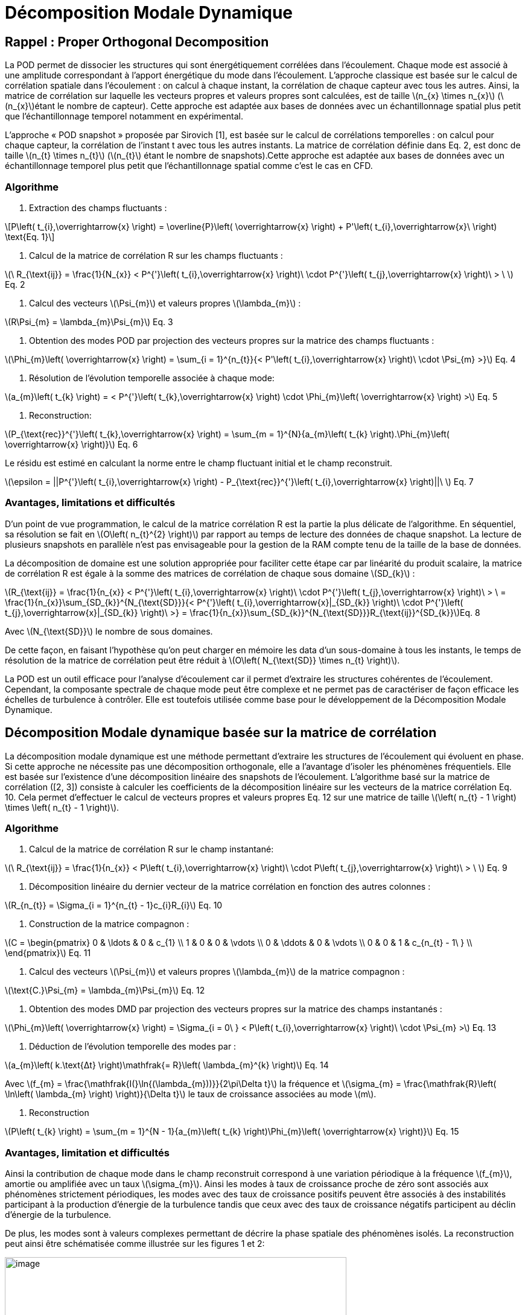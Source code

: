 = Décomposition Modale Dynamique
:stem: latexmath

[[rappel-proper-orthogonal-decomposition]]
== Rappel : Proper Orthogonal Decomposition

La POD permet de dissocier les structures qui sont énergétiquement corrélées dans l’écoulement. Chaque mode est associé à une amplitude correspondant à l’apport énergétique du mode dans l’écoulement. L’approche classique est basée sur le calcul de corrélation spatiale dans l’écoulement : on calcul à chaque instant, la corrélation de chaque capteur avec tous les autres. Ainsi, la matrice de corrélation sur laquelle les vecteurs propres et valeurs propres sont calculées, est de taille latexmath:[n_{x} \times n_{x}] (latexmath:[n_{x}]étant le nombre de capteur). Cette approche est adaptée aux bases de données avec un échantillonnage spatial plus petit que l’échantillonnage temporel notamment en expérimental.

L’approche « POD snapshot » proposée par Sirovich [1], est basée sur le calcul de corrélations temporelles : on calcul pour chaque capteur, la corrélation de l’instant t avec tous les autres instants. La matrice de corrélation définie dans Eq. 2, est donc de taille latexmath:[n_{t} \times n_{t}] (latexmath:[n_{t}] étant le nombre de snapshots).Cette approche est adaptée aux bases de données avec un échantillonnage temporel plus petit que l’échantillonnage spatial comme c’est le cas en CFD.

=== Algorithme

1.  Extraction des champs fluctuants :

[stem]
++++
P\left( t_{i},\overrightarrow{x} \right) = \overline{P}\left( \overrightarrow{x} \right) + P'\left( t_{i},\overrightarrow{x}\  \right) \text{Eq. 1}
++++


1.  Calcul de la matrice de corrélation R sur les champs fluctuants :


latexmath:[\ R_{\text{ij}} = \frac{1}{N_{x}} < P^{'}\left( t_{i},\overrightarrow{x} \right)\  \cdot P^{'}\left( t_{j},\overrightarrow{x} \right)\  > \ ] Eq. 2


1.  Calcul des vecteurs latexmath:[\Psi_{m}] et valeurs propres latexmath:[\lambda_{m}] :

latexmath:[R\Psi_{m} = \lambda_{m}\Psi_{m}] Eq. 3

1.  Obtention des modes POD par projection des vecteurs propres sur la matrice des champs fluctuants :


latexmath:[\Phi_{m}\left( \overrightarrow{x} \right) = \sum_{i = 1}^{n_{t}}{< P'\left( t_{i},\overrightarrow{x} \right)\  \cdot \Psi_{m} >}] Eq. 4


1.  Résolution de l’évolution temporelle associée à chaque mode:

latexmath:[a_{m}\left( t_{k} \right) = < P^{'}\left( t_{k},\overrightarrow{x} \right) \cdot \Phi_{m}\left( \overrightarrow{x} \right) >] Eq. 5

1.  Reconstruction:

latexmath:[P_{\text{rec}}^{'}\left( t_{k},\overrightarrow{x} \right) = \sum_{m = 1}^{N}{a_{m}\left( t_{k} \right).\Phi_{m}\left( \overrightarrow{x} \right)}] Eq. 6


Le résidu est estimé en calculant la norme entre le champ fluctuant initial et le champ reconstruit.


latexmath:[\epsilon = ||P^{'}\left( t_{i},\overrightarrow{x} \right) - P_{\text{rec}}^{'}\left( t_{i},\overrightarrow{x} \right)||\ ] Eq. 7


=== Avantages, limitations et difficultés

D’un point de vue programmation, le calcul de la matrice corrélation R est la partie la plus délicate de l’algorithme. En séquentiel, sa résolution se fait en latexmath:[O\left( n_{t}^{2} \right)] par rapport au temps de lecture des données de chaque snapshot. La lecture de plusieurs snapshots en parallèle n’est pas envisageable pour la gestion de la RAM compte tenu de la taille de la base de données.

La décomposition de domaine est une solution appropriée pour faciliter cette étape car par linéarité du produit scalaire, la matrice de corrélation R est égale à la somme des matrices de corrélation de chaque sous domaine latexmath:[SD_{k}] :

latexmath:[R_{\text{ij}} = \frac{1}{n_{x}} < P^{'}\left( t_{i},\overrightarrow{x} \right)\  \cdot P^{'}\left( t_{j},\overrightarrow{x} \right)\  > \  = \frac{1}{n_{x}}\sum_{SD_{k}}^{N_{\text{SD}}}{< P^{'}\left( t_{i},\overrightarrow{x}|_{SD_{k}} \right)\  \cdot P^{'}\left( t_{j},\overrightarrow{x}|_{SD_{k}} \right)\  >} = \frac{1}{n_{x}}\sum_{SD_{k}}^{N_{\text{SD}}}R_{\text{ij}}^{SD_{k}}]Eq. 8

Avec latexmath:[N_{\text{SD}}] le nombre de sous domaines.

De cette façon, en faisant l’hypothèse qu’on peut charger en mémoire les data d’un sous-domaine à tous les instants, le temps de résolution de la matrice de corrélation peut être réduit à latexmath:[O\left( N_{\text{SD}} \times n_{t} \right)].

La POD est un outil efficace pour l’analyse d’écoulement car il permet d’extraire les structures cohérentes de l’écoulement. Cependant, la composante spectrale de chaque mode peut être complexe et ne permet pas de caractériser de façon efficace les échelles de turbulence à contrôler. Elle est toutefois utilisée comme base pour le développement de la Décomposition Modale Dynamique.

[[décomposition-modale-dynamique-basée-sur-la-matrice-de-corrélation]]
== Décomposition Modale dynamique basée sur la matrice de corrélation

La décomposition modale dynamique est une méthode permettant d’extraire les structures de l’écoulement qui évoluent en phase. Si cette approche ne nécessite pas une décomposition orthogonale, elle a l’avantage d’isoler les phénomènes fréquentiels. Elle est basée sur l’existence d’une décomposition linéaire des snapshots de l’écoulement. L’algorithme basé sur la matrice de corrélation ([2, 3]) consiste à calculer les coefficients de la décomposition linéaire sur les vecteurs de la matrice corrélation Eq. 10. Cela permet d’effectuer le calcul de vecteurs propres et valeurs propres Eq. 12 sur une matrice de taille latexmath:[\left( n_{t} - 1 \right) \times \left( n_{t} - 1 \right)].

=== Algorithme

1.  Calcul de la matrice de corrélation R sur le champ instantané:


latexmath:[\ R_{\text{ij}} = \frac{1}{n_{x}} < P\left( t_{i},\overrightarrow{x} \right)\  \cdot P\left( t_{j},\overrightarrow{x} \right)\  > \ ] Eq. 9


1.  Décomposition linéaire du dernier vecteur de la matrice corrélation en fonction des autres colonnes :


latexmath:[R_{n_{t}} = \Sigma_{i = 1}^{n_{t} - 1}c_{i}R_{i}] Eq. 10


1.  Construction de la matrice compagnon :

latexmath:[C = \begin{pmatrix}
0 & \ldots & 0 & c_{1} \\
1 & 0 & 0 & \vdots \\
0 & \ddots & 0 & \vdots \\
0 & 0 & 1 & c_{n_{t} - 1\ } \\
\end{pmatrix}] Eq. 11


1.  Calcul des vecteurs latexmath:[\Psi_{m}] et valeurs propres latexmath:[\lambda_{m}] de la matrice compagnon :


latexmath:[\text{C.}\Psi_{m} = \lambda_{m}\Psi_{m}] Eq. 12


1.  Obtention des modes DMD par projection des vecteurs propres sur la matrice des champs instantanés :


latexmath:[\Phi_{m}\left( \overrightarrow{x} \right) = \Sigma_{i = 0\ } < P\left( t_{i},\overrightarrow{x} \right)\  \cdot \Psi_{m} >] Eq. 13


1.  Déduction de l’évolution temporelle des modes par :


latexmath:[a_{m}\left( k.\text{Δt} \right)\mathfrak{= R}\left( \lambda_{m}^{k} \right)] Eq. 14


Avec latexmath:[f_{m} = \frac{\mathfrak{I(}\ln{(\lambda_{m}))}}{2\pi\Delta t}] la fréquence et latexmath:[\sigma_{m} = \frac{\mathfrak{R}\left( \ln\left( \lambda_{m} \right) \right)}{\Delta t}] le taux de croissance associées au mode latexmath:[m].

1.  Reconstruction

latexmath:[P\left( t_{k} \right) = \sum_{m = 1}^{N - 1}{a_{m}\left( t_{k} \right)\Phi_{m}\left( \overrightarrow{x} \right)}] Eq. 15

=== Avantages, limitation et difficultés

Ainsi la contribution de chaque mode dans le champ reconstruit correspond à une variation périodique à la fréquence latexmath:[f_{m}], amortie ou amplifiée avec un taux latexmath:[\sigma_{m}]. Ainsi les modes à taux de croissance proche de zéro sont associés aux phénomènes strictement périodiques, les modes avec des taux de croissance positifs peuvent être associés à des instabilités participant à la production d’énergie de la turbulence tandis que ceux avec des taux de croissance négatifs participent au déclin d’énergie de la turbulence.

De plus, les modes sont à valeurs complexes permettant de décrire la phase spatiale des phénomènes isolés. La reconstruction peut ainsi être schématisée comme illustrée sur les figures 1 et 2:

image:images/media/image1.png[image,width=566,height=99]

Figure 1: Exemple de reconstruction obtenu sur le Corps d'Ahmed à 47° avec Matlab

image:images/media/image2.png[image,width=566,height=107]

Figure 2: Exemple de reconstruction obtenue sur le sillage d'un cylindre avec Feel++

Avec cet algorithme, l’étape de décomposition linéaire du dernier vecteur de la matrice de corrélation a pour inconvénient de propager l’incertitude au calcul de l’intégralité des modes. Le résultat DMD ainsi obtenu est bruité et difficilement exploitable.

[[sparse-promoting-dynamic-modal-decomposition]]
== Sparse Promoting Dynamic Modal Decomposition

D’autres méthodes basées sur une étape préliminaire de décomposition en valeurs singulières permettent d’obtenir une décomposition linéaire plus fiable ([3, 4]). Le but est de répartir l’incertitude sur l’ensemble de la base de données utilisée. Avec cette méthode, la déduction des composantes temporelles n’est plus immédiate mais doit être résolue par un algorithme de minimisation du résidu entre les champs instantanés et les champs reconstruits. L’algorithme « Sparse Promoting DMD » proposé par Schmid [5] et Jovanovic [6] va plus loin en proposant de résoudre ce problème de minimisation sous contrainte de maximiser le nombre de modes à amplitudes nulles. L’information modale est donc concentrée dans un nombre minimal de modes facilitant ainsi la construction de la base réduite.

=== Algorithme

Soit latexmath:[\Psi_{0} = \left\lbrack P_{0}\ldots P_{N - 1} \right\rbrack] et latexmath:[\Psi_{1} = \left\lbrack P_{1}\ldots P_{N} \right\rbrack] les matrices snapshots utilisées pour effectuer la décomposition linéaire : latexmath:[\Psi_{1} = A\Psi_{0}].

latexmath:[\[\begin{bmatrix}
| & | & | & | & | \\
P_{0} & P_{1} & \cdots & P_{N - 1} & P_{N} \\
| & | & | & | & | \\
\end{bmatrix}\]]

La matrice DMD latexmath:[F_{\text{dmd}}] est une représentation de la matrice A projetée dans la base des modes propres orthogonaux tel que :


latexmath:[A \approx UF_{\text{dmd}}U^{*}] Eq. 16


Avec latexmath:[U] la matrice de vecteurs propres de la POD classique.

1.  Décomposition SVD de latexmath:[\Psi_{0}] :


latexmath:[\Psi_{0} = U\Sigma V^{*}] Eq. 17


1.  Construction de la matrice DMD :


latexmath:[F_{\text{dmd}} = U^{*}\Psi_{1}V\Sigma^{- 1}] Eq. 18


1.  Calcul des vecteurs latexmath:[Y_{m}] et valeurs propres latexmath:[\lambda_{m}] :


latexmath:[F_{\text{dmd}}Y_{m} = \lambda_{m}Y] Eq. 19


1.  Obtention des modes DMD par projection des vecteurs propres sur la matrice des champs instantanés :


latexmath:[\Phi_{m}\left( \overrightarrow{x} \right) = UY_{m}] Eq. 20


1.  Obtention des composantes temporelles par minimisation de la fonctionnelle de Lagrange latexmath:[\mathcal{L}] définie comme suit (« dual ascend method iterative algorithm »)


latexmath:[\mathcal{L =}J\left( a \right) + \gamma\sum_{m = 1}^{N - 1}\left| a_{m} \right|] Eq. 21


Avec

latexmath:[J\left( \alpha \right)]: la fonction coût correspondant à la norme du

latexmath:[\gamma]: le multiplicateur de Lagrange

Selon Jovanovic [6], la fonction coût s’exprime comme suit:


latexmath:[J\left( a \right) = a^{*}\widetilde{P}a - q^{*}a - a^{*}q + s] Eq. 22


Avec

latexmath:[\widetilde{P} = \left( Y^{*}Y \right) \circ \left( \overline{V_{\text{and}}V_{\text{and}}^{*}} \right)]

latexmath:[q = \overline{\text{diag\ }\left( V_{\text{and}}V\Sigma^{*}Y \right)}]

latexmath:[s = trace\left( \Sigma^{*}\Sigma \right)]

latexmath:[V_{\text{and}}] la matrice Vandermonde construit à partir des valeurs propres : latexmath:[V_{\text{and}} = \begin{bmatrix}
1 & \lambda_{1} & \cdots & \lambda_{1}^{N - 1} \\
1 & \lambda_{2} & \cdots & \lambda_{2}^{N - 1} \\
 \vdots & \vdots & \ddots & \vdots \\
1 & \lambda_{r} & \cdots & \lambda_{r}^{N - 1} \\
\end{bmatrix}]

=== Avantages, limitation et difficultés

La difficulté de cet algorithme se concentre dans la décomposition SVD de latexmath:[\Psi_{0}] de taille latexmath:[n_{x} \times \left( n_{t} - 1 \right)] qu’il est impossible de charger en mémoire dans son intégralité.

Cependant, U et V peuvent être obtenus par calcul des vecteurs propres des matrices de corrélation spatiale latexmath:[R_{x} = \Psi_{0}.\Psi_{0}^{T}] (de taille latexmath:[n_{x} \times n_{x}]) et temporelle latexmath:[R_{t} = \Psi_{0}^{T}.\Psi_{0}] (de taille latexmath:[n_{t} \times n_{t}]).

Pour une base de données telle que latexmath:[n_{x} \gg n_{t}], il est préférable de déduire U par : latexmath:[U = \Psi_{0}\ V^{T}\Sigma]

Ainsi, cet algorithme nécessite un calcul matriciel intense, ce que permet les librairies Eigen, inclues dans Feel++.

=== Algorithme : Parallel Sparse Promoting Dynamic Modal Decomposition

Déclaration:

latexmath:[n_{t}] : le nombre de de snapshots

latexmath:[n_{x}] : le nombre de nœuds

latexmath:[n_{\text{SD}}] : le nombre de sous-domaines

latexmath:[n_{\text{xp}}] : le nombre de nœuds par sous-domaine tel que latexmath:[n_{x} = n_{\text{SD}} \times n_{\text{xp}}]

latexmath:[\Psi_{0}], latexmath:[\Psi_{1}] : les matrices snapshots de taille latexmath:[\left\lbrack n_{x}\ ;\ n_{t} - 1 \right\rbrack]

latexmath:[\Psi_{0}^{\text{SD}}], latexmath:[\Psi_{1}^{\text{SD}}] : les data des snapshots par sous-domaine, de taille latexmath:[\left\lbrack n_{\text{xp}}\ ;\ n_{t} - 1 \right\rbrack]

Main:

* Pour chaque sous-domaine, faire :

\{

* Lecture data latexmath:[\Psi_{0}^{\text{SD}}] de taille latexmath:[\left\lbrack n_{\text{xp}}\ ;\ n_{t} - 1\  \right\rbrack]
* Décomposition QR du sous-domaine : latexmath:[\Psi_{0}^{\text{SD}} = Q_{\text{tmp}}^{\text{SD}}.R_{\text{tmp}}^{\text{SD}}] avec latexmath:[Q_{\text{tmp}}^{\text{SD}}] de taille latexmath:[\left\lbrack n_{\text{xp}}\ ;n_{t} - 1 \right\rbrack] et latexmath:[R_{\text{tmp}}^{\text{SD}}] de taille latexmath:[\left\lbrack n_{t} - 1\ ;n_{t} - 1 \right\rbrack]
* Ecriture de latexmath:[Q_{\text{tmp}}^{\text{SD}}]
* Remplissage de latexmath:[R_{\text{prime}} = \begin{bmatrix}
R_{\text{tmp}}^{SD1} \\
 \vdots \\
R_{\text{tmp}}^{\text{SD}} \\
\end{bmatrix}] de taille latexmath:[\left\lbrack n_{\text{SD}} \times \left( n_{t} - 1 \right)\ ;n_{t} - 1\  \right\rbrack]

}

* Décomposition QR de latexmath:[R_{\text{prime}} = Q_{\text{prime}}.R_{\text{end}}] avec latexmath:[Q_{\text{prime}}] de taille latexmath:[\left\lbrack n_{\text{SD}} \times \left( n_{t} - 1 \right)\ ;n_{t} - 1\  \right\rbrack] et latexmath:[R_{\text{end}}] de taille latexmath:[\left\lbrack n_{t} - 1\ ;n_{t} - 1 \right\rbrack]
* SVD of latexmath:[R_{\text{end}} = u_{\text{tmp}}\text{.s.vt}] avec latexmath:[u_{\text{tmp}}] et latexmath:[vt] de taille latexmath:[\left\lbrack n_{t} - 1\ ;n_{t} - 1 \right\rbrack] et s de taille latexmath:[\lbrack n_{t} - 1\rbrack]
* Pour chaque sous-domaine, faire :

\{

* Lecture de latexmath:[Q_{\text{tmp}}^{\text{SD}}]
* Extraction de latexmath:[Q_{\text{prime}}^{\text{SD}}] de latexmath:[Q_{\text{prime}}], de taille latexmath:[\left\lbrack n_{t} - 1\ ;n_{t} - 1 \right\rbrack]
* Calcul de latexmath:[Q^{\text{SD}} = Q_{\text{tmp}}^{\text{SD}}.Q_{\text{prime}}^{\text{SD}}] de taille latexmath:[\left\lbrack n_{\text{xp}}\ ;n_{t} - 1 \right\rbrack]
* Suppression des fichiers latexmath:[Q_{\text{tmp}}^{\text{SD}}]
* Calcul de latexmath:[u^{\text{SD}} = Q^{\text{SD}}.u_{\text{tmp}}] de taille latexmath:[\left\lbrack n_{\text{xp}}\ ;n_{t} - 1\  \right\rbrack]
* Ecriture de latexmath:[u^{\text{SD}}]
* Lecture data latexmath:[\Psi_{1}^{\text{SD}}]
* Calcul de latexmath:[\text{u.}\Psi_{1} + = u^{SD'}.\Psi_{1}^{\text{SD}}] de taille latexmath:[\left\lbrack n_{t} - 1\ ;n_{t} - 1 \right\rbrack]

}

* Ecriture de latexmath:[\text{u.}\Psi_{1}]
* Calcul de latexmath:[\text{u.}\Psi_{1}.vt'] de taille latexmath:[\left\lbrack n_{t} - 1\ ;n_{t} - 1 \right\rbrack]
* Résolution de latexmath:[\left( \text{u.}\Psi_{1}\text{.v}t^{'} \right).Y = \lambda.s.Y] avec latexmath:[Y] de taille latexmath:[\left\lbrack n_{t} - 1\ ;n_{t} - 1 \right\rbrack]
* Ecriture de latexmath:[Y] et latexmath:[\lambda]
* Pour chaque sous-domaine, faire :

\{

* Lecture de latexmath:[u^{\text{SD}}]
* Projection des modes par sous-domaine latexmath:[\Phi^{\text{SD}} = u^{\text{SD}}\text{.Y}] de taille latexmath:[\left\lbrack n_{\text{xp}}\ ;n_{t} - 1\  \right\rbrack]
* Ecriture des modes latexmath:[\Phi^{\text{SD}}]

}

[[dynamic-modal-decomposition-with-control]]
== Dynamic Modal Decomposition with control

La méthode DMD avec contrôle, proposée par Proctor et al. [7] consiste à prendre en compte la loi de contrôle d’écoulement dans la résolution de la base modale. On peut ainsi obtenir un modèle réduit capable de prédire la modification de l’écoulement en fonction des paramètres de contrôle en dynamique. Cette méthode se base sur la décomposition linéaire des matrices snapshots concaténées avec la loi de commandes des actionneurs Eq. 23.


latexmath:[\Psi_{1} = A\Psi_{0} + B\Upsilon] Eq. 23


Avec latexmath:[\Upsilon] l’évolution temporelle des actionneurs (conditions limites type inflow)

A terme, cette approche permettra la construction d’une loi d’état pour le contrôle boucle fermée de l’écoulement de sillage pour la réduction de traînée d’une maquette de véhicule (Corps d’Ahmed 47° ou véhicule SUV générique).

[[references]]
== References

[1] L. Sirovich,Turbulence and the dynamics of coherent structures. I. Coherent structures, Quarterly of applied mathematics 45 (3), 561-571, 1987

[2] Frederich O, Luchtenburg DM. Modal analysis of complex turbulent flow. The 7th International Symposium on Turbulence and Shear Flow Phenomena (TSFP-7), Ottawa, Canada,, 2011.

[3] Tissot G. (2014). _Réduction de modèle et contrôle d´écoulements_, PhD thesis, University of Poitiers, France.

[4] D. J Parkin, M. C Thomson,. J. Sheridan, “Numerical analysis of bluff body wakes under periodic open-loop control”. In: J. Fluid Mech, vol. 739, pp. 94-123, 2014

[5]. Schmid P.J. (2010). Dynamic mode decomposition of numerical and experimental data, _J. Fluid. Mech._, Cambridge University Press, Cambridge, UK__,__ vol. 656, pp. 5–28.

[6] Mihailo R. Jovanovic, Peter J. Schmid, Joseph W. Nichols. Sparsity-promoting dynamic mode decomposition. Physics of Fluids, American Institute of Physics, 2014, 26 (2).

[7] JL Proctor, SL Brunton, JN Kutz, https://scholar.google.com/citations?view_op=view_citation&hl=en&user=AnXaLe0AAAAJ&citation_for_view=AnXaLe0AAAAJ:2osOgNQ5qMEC[Dynamic mode decomposition with control], SIAM Journal on Applied Dynamical Systems 15 (1), 142-161
